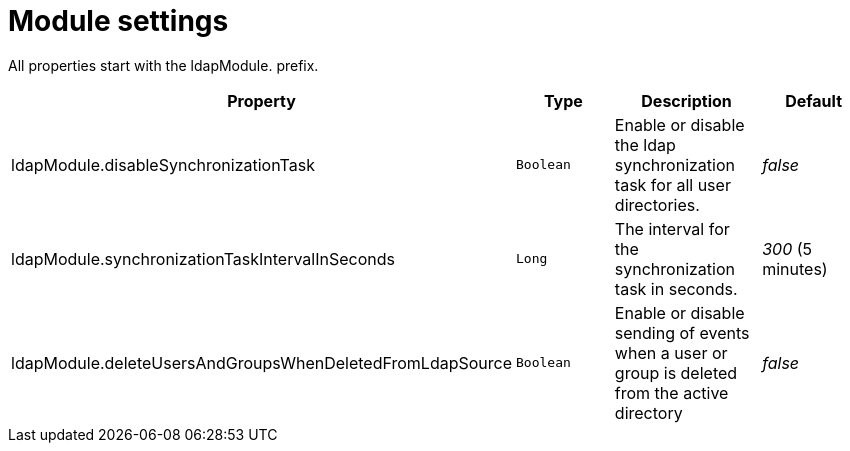 = Module settings

All properties start with the ldapModule. prefix.

|===
|Property |Type |Description |Default

|ldapModule.disableSynchronizationTask
|`Boolean`
| Enable or disable the ldap synchronization task for all user directories.
|_false_

|ldapModule.synchronizationTaskIntervalInSeconds
|`Long`
| The interval for the synchronization task in seconds.
|_300_ (5 minutes)

|ldapModule.deleteUsersAndGroupsWhenDeletedFromLdapSource
|`Boolean`
|Enable or disable sending of events when a user or group is deleted from the active directory
|_false_

|===